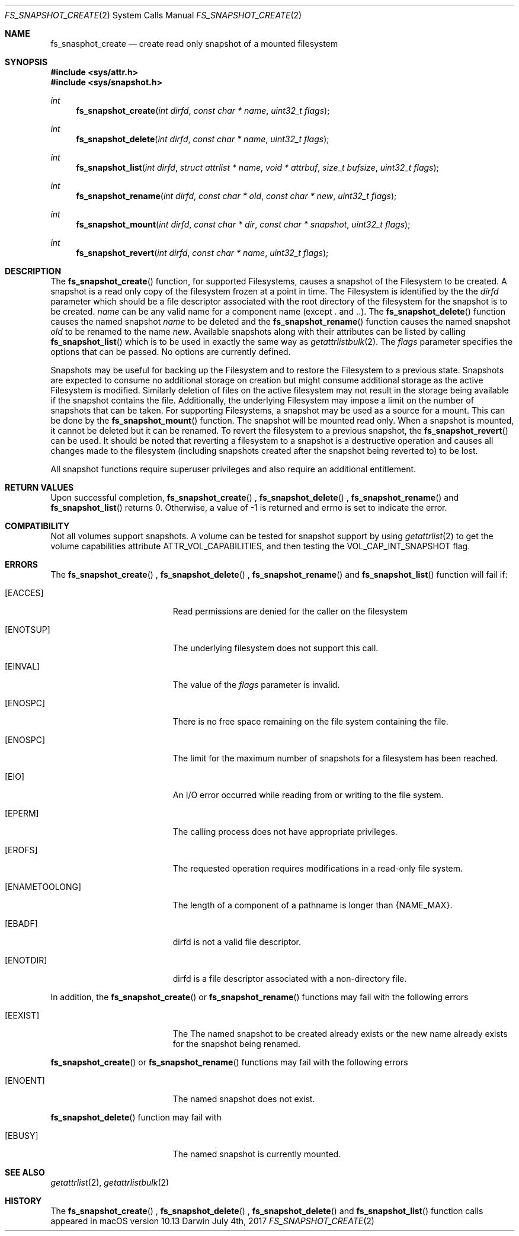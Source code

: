 .\" Copyright (c) 2017 Apple Computer, Inc. All rights reserved.
.\" 
.\" The contents of this file constitute Original Code as defined in and
.\" are subject to the Apple Public Source License Version 1.1 (the
.\" "License").  You may not use this file except in compliance with the
.\" License.  Please obtain a copy of the License at
.\" http://www.apple.com/publicsource and read it before using this file.
.\" 
.\" This Original Code and all software distributed under the License are
.\" distributed on an "AS IS" basis, WITHOUT WARRANTY OF ANY KIND, EITHER
.\" EXPRESS OR IMPLIED, AND APPLE HEREBY DISCLAIMS ALL SUCH WARRANTIES,
.\" INCLUDING WITHOUT LIMITATION, ANY WARRANTIES OF MERCHANTABILITY,
.\" FITNESS FOR A PARTICULAR PURPOSE OR NON-INFRINGEMENT.  Please see the
.\" License for the specific language governing rights and limitations
.\" under the License.
.\" 
.\"     @(#)fs_snapshot_create.2
.
.Dd July 4th, 2017
.Dt FS_SNAPSHOT_CREATE 2
.Os Darwin
.Sh NAME
.Nm fs_snasphot_create
.Nd create read only snapshot of a mounted filesystem
.Sh SYNOPSIS
.Fd #include <sys/attr.h>
.Fd #include <sys/snapshot.h>
.Pp
.Ft int
.Fn fs_snapshot_create  "int dirfd" "const char * name" "uint32_t flags"
.
.Ft int
.Fn fs_snapshot_delete  "int dirfd" "const char * name" "uint32_t flags"
.
.Ft int
.Fn fs_snapshot_list  "int dirfd" "struct attrlist * name" "void * attrbuf" "size_t bufsize" "uint32_t flags"
.
.Ft int
.Fn fs_snapshot_rename  "int dirfd" "const char * old" "const char * new" "uint32_t flags"
.
.Ft int
.Fn fs_snapshot_mount  "int dirfd" "const char * dir" "const char * snapshot" "uint32_t flags"
.
.Ft int
.Fn fs_snapshot_revert  "int dirfd" "const char * name" "uint32_t flags"
.
.Sh DESCRIPTION
The
.Fn fs_snapshot_create
function, for supported Filesystems, causes a snapshot  of the Filesystem to be created. A snapshot is a read only copy
of the filesystem frozen at a point in time.  The Filesystem is identified by the the
.Fa dirfd
parameter which should be a file descriptor associated with the root directory of the filesystem for the snapshot is to be created.
.Fa name
can be any valid name for a component name (except . and ..).
.
The
.Fn fs_snapshot_delete
function causes the named snapshot
.Fa name
to be deleted and the
.Fn fs_snapshot_rename
function causes the named snapshot
.Fa old
to be renamed to the name
.Fa new .
Available snapshots along with their attributes can be listed by calling
.Fn fs_snapshot_list
which is to be used in exactly the same way as
.Xr getattrlistbulk 2 .
.
The
.Fa flags
parameter specifies the options that can be passed. No options are currently defined.
.Pp
Snapshots may be useful for backing up the Filesystem and to restore the Filesystem to a previous state.
Snapshots are expected to consume no additional storage on creation but  might consume additional storage as the active
Filesystem is modified. Similarly deletion of files on the active filesystem may not result in the storage being available
if the snapshot contains the file. Additionally, the underlying Filesystem may impose a limit on the number
of snapshots that can be taken. For supporting Filesystems, a snapshot may be used as a source for a mount. This can be done
by the
.Fn fs_snapshot_mount
function. The snapshot will be mounted read only. When a snapshot is mounted, it cannot be deleted but it can be renamed.
To revert the filesystem to a previous snapshot, the
.Fn fs_snapshot_revert
can be used. It should be noted that reverting a filesystem to a snapshot is a destructive operation and causes all
changes made to the filesystem (including snapshots created after the snapshot being reverted to) to be lost.
.
.Pp
All snapshot functions  require superuser privileges and also require an additional entitlement.
.
.Sh RETURN VALUES
Upon successful completion,
.Fn fs_snapshot_create
,
.Fn fs_snapshot_delete
,
.Fn fs_snapshot_rename
and
.Fn fs_snapshot_list
returns 0. Otherwise, a value of -1 is returned and errno is set to indicate the error.
.Pp
.Sh COMPATIBILITY 
Not all volumes support snapshots. A volume can be tested for snapshot support
by using
.Xr getattrlist 2
to get the volume capabilities attribute ATTR_VOL_CAPABILITIES, and then testing the VOL_CAP_INT_SNAPSHOT flag.
.Pp
.Sh ERRORS
The
.Fn fs_snapshot_create
,
.Fn fs_snapshot_delete
,
.Fn fs_snapshot_rename
and
.Fn fs_snapshot_list
function will fail if:
.Bl -tag -width Er
.
.It Bq Er EACCES 
Read permissions are denied for the caller on the filesystem
.
.It Bq Er ENOTSUP
The underlying filesystem does not support this call.
.
.It Bq Er EINVAL
The value of the 
.Fa flags
parameter is invalid.
.
.It Bq Er ENOSPC
There is no free space remaining on the file system containing the file. 
.
.It Bq Er ENOSPC
The limit for the maximum number of snapshots for a filesystem has been reached.
.
.It Bq Er EIO
An I/O error occurred while reading from or writing to the file system.
.
.It Bq Er EPERM
The calling process does not have appropriate privileges.
.
.It Bq Er EROFS
The requested operation requires modifications in a read-only file system.
.
.It Bq Er ENAMETOOLONG
The length of a component of a pathname is longer than {NAME_MAX}.
.
.It Bq Er EBADF
dirfd is not a valid file descriptor.
.
.It Bq Er ENOTDIR
dirfd is a file descriptor associated with a non-directory file.
.El
.Pp
In addition, the
.Fn fs_snapshot_create
or
.Fn fs_snapshot_rename
functions may fail with the following errors
.Bl -tag -width Er                                                                 
.It Bq Er EEXIST
The The named snapshot to be created already exists or the new name already
exists for the snapshot being renamed.
.
.El
.Pp
.Fn fs_snapshot_create
or
.Fn fs_snapshot_rename
functions may fail with the following errors
.Bl -tag -width Er
.It Bq Er ENOENT
The named snapshot does not exist.
.El  
.
.Pp
.Fn fs_snapshot_delete
function may fail with
.Bl -tag -width Er
.It Bq Er EBUSY
The named snapshot is currently mounted.
.El
.
.Sh SEE ALSO
.
.Xr getattrlist 2 ,
.Xr getattrlistbulk 2
.
.Sh HISTORY
The 
.Fn fs_snapshot_create
,
.Fn fs_snapshot_delete
,
.Fn fs_snapshot_delete
and
.Fn fs_snapshot_list
function calls appeared in macOS version 10.13
.
